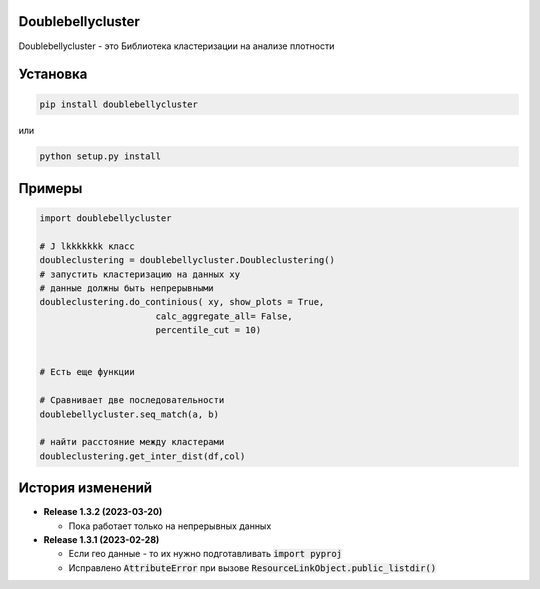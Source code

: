 Doublebellycluster
******************

Doublebellycluster - это Библиотека кластеризации на анализе плотности


Установка
*********


.. code:: bash

    pip install doublebellycluster

или

.. code:: bash

    python setup.py install

Примеры
*******

.. code:: python

    import doublebellycluster

    # J lkkkkkkk класс
    doubleclustering = doublebellycluster.Doubleclustering()
    # запустить кластеризацию на данных xy
    # данные должны быть непрерывными
    doubleclustering.do_continious( xy, show_plots = True,
                          calc_aggregate_all= False,
                          percentile_cut = 10)

    
    # Есть еще функции

    # Сравнивает две последовательности
    doublebellycluster.seq_match(a, b)

    # найти расстояние между кластерами
    doubleclustering.get_inter_dist(df,col)




История изменений
*****************

* **Release 1.3.2 (2023-03-20)**

  * Пока работает только на непрерывных данных

* **Release 1.3.1 (2023-02-28)**

  * Если гео данные - то их нужно подготавливать :code:`import pyproj` 
  * Исправлено :code:`AttributeError` при вызове :code:`ResourceLinkObject.public_listdir()`
